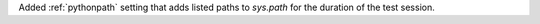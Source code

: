 Added :ref:`pythonpath` setting that adds listed paths to `sys.path` for the duration of the test session.
